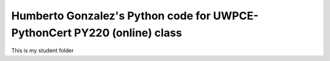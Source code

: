 ===================================================================
Humberto Gonzalez's Python code for UWPCE-PythonCert PY220 (online) class
===================================================================

This is my student folder
